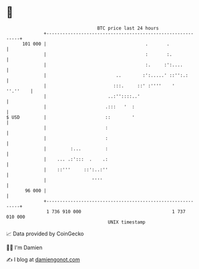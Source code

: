 * 👋

#+begin_example
                                     BTC price last 24 hours                    
                 +------------------------------------------------------------+ 
         101 000 |                                     .       .              | 
                 |                                     :       :.             | 
                 |                                     :.     :':....         | 
                 |                          ..        :':.....' ::'':.:       | 
                 |                         :::.     ::' :''''    '   ''.''    | 
                 |                       ..:''::::..'                         | 
                 |                      .:::   '  :                           | 
   $ USD         |                      ::        '                           | 
                 |                      :                                     | 
                 |                      :                                     | 
                 |         :...         :                                     | 
                 |    ... .:':::  .    .:                                     | 
                 |    ::'''     ::':..:''                                     | 
                 |                 ''''                                       | 
          96 000 |                                                            | 
                 +------------------------------------------------------------+ 
                  1 736 910 000                                  1 737 010 000  
                                         UNIX timestamp                         
#+end_example
📈 Data provided by CoinGecko

🧑‍💻 I'm Damien

✍️ I blog at [[https://www.damiengonot.com][damiengonot.com]]
